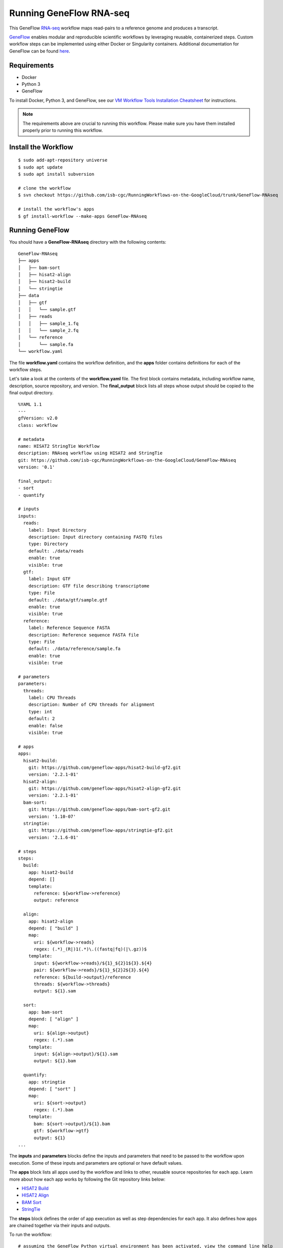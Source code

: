 ========================
Running GeneFlow RNA-seq
========================

This GeneFlow `RNA-seq <https://www.technologynetworks.com/genomics/articles/rna-seq-basics-applications-and-protocol-299461#:~:text=RNA%2Dseq%20(RNA%2Dsequencing,patterns%20encoded%20within%20our%20RNA.>`_ workflow maps read-pairs to a reference genome and produces a transcript. 

`GeneFlow <https://github.com/CDCgov/geneflow2>`_ enables modular and reproducible scientific workflows by leveraging reusable, containerized steps. Custom workflow steps can be implemented using either Docker or Singularity containers. Additional documentation for GeneFlow can be found `here <https://geneflow.gitlab.io>`_. 

Requirements
============

- Docker
- Python 3
- GeneFlow

To install Docker, Python 3, and GeneFlow, see our `VM Workflow Tools Installation Cheatsheet <Cheatsheet.html>`_ for instructions.

.. note:: The requirements above are crucial to running this workflow. Please make sure you have them installed properly prior to running this workflow.

Install the Workflow
====================

::

	$ sudo add-apt-repository universe
	$ sudo apt update
	$ sudo apt install subversion

 	# clone the workflow
 	$ svn checkout https://github.com/isb-cgc/RunningWorkflows-on-the-GoogleCloud/trunk/GeneFlow-RNAseq

 	# install the workflow's apps
 	$ gf install-workflow --make-apps GeneFlow-RNAseq

Running GeneFlow
================

You should have a **GeneFlow-RNAseq** directory with the following contents:

::

	GeneFlow-RNAseq
	├── apps
	│   ├── bam-sort
	│   ├── hisat2-align
	│   ├── hisat2-build
	│   └── stringtie
	├── data
	│   ├── gtf
	│   │   └── sample.gtf
	│   ├── reads
	│   │   ├── sample_1.fq
	│   │   └── sample_2.fq
	│   └── reference
	│       └── sample.fa
	└── workflow.yaml


The file **workflow.yaml** contains the workflow definition, and the **apps** folder contains definitions for each of the workflow steps. 

Let's take a look at the contents of the **workflow.yaml** file. The first block contains metadata, including workflow name, description, source repository, and version. The **final_output** block lists all steps whose output should be copied to the final output directory. 

::

	%YAML 1.1
	---
	gfVersion: v2.0
	class: workflow

	# metadata
	name: HISAT2 StringTie Workflow
	description: RNAseq workflow using HISAT2 and StringTie
	git: https://github.com/isb-cgc/RunningWorkflows-on-the-GoogleCloud/GeneFlow-RNAseq
	version: '0.1'

	final_output:
	- sort
	- quantify

	# inputs
	inputs:
	  reads:
	    label: Input Directory
	    description: Input directory containing FASTQ files
	    type: Directory
	    default: ./data/reads
	    enable: true
	    visible: true
	  gtf:
	    label: Input GTF
	    description: GTF file describing transcriptome
	    type: File
	    default: ./data/gtf/sample.gtf
	    enable: true
	    visible: true
	  reference:
	    label: Reference Sequence FASTA
	    description: Reference sequence FASTA file
	    type: File
	    default: ./data/reference/sample.fa
	    enable: true
	    visible: true

	# parameters
	parameters: 
	  threads:
	    label: CPU Threads
	    description: Number of CPU threads for alignment
	    type: int
	    default: 2
	    enable: false
	    visible: true

	# apps
	apps:
	  hisat2-build:
	    git: https://github.com/geneflow-apps/hisat2-build-gf2.git
	    version: '2.2.1-01'
	  hisat2-align:
	    git: https://github.com/geneflow-apps/hisat2-align-gf2.git
	    version: '2.2.1-01'
	  bam-sort:
	    git: https://github.com/geneflow-apps/bam-sort-gf2.git
	    version: '1.10-07'
	  stringtie:
	    git: https://github.com/geneflow-apps/stringtie-gf2.git
	    version: '2.1.6-01'

	# steps
	steps:
	  build:
	    app: hisat2-build
	    depend: []
	    template:
	      reference: ${workflow->reference}
	      output: reference

	  align:
	    app: hisat2-align
	    depend: [ "build" ]
	    map:
	      uri: ${workflow->reads}
	      regex: (.*)_(R|)1(.*)\.((fastq|fq)(|\.gz))$
	    template:
	      input: ${workflow->reads}/${1}_${2}1${3}.${4}
	      pair: ${workflow->reads}/${1}_${2}2${3}.${4}
	      reference: ${build->output}/reference
	      threads: ${workflow->threads}
	      output: ${1}.sam

	  sort:
	    app: bam-sort
	    depend: [ "align" ]
	    map:
	      uri: ${align->output}
	      regex: (.*).sam
	    template:
	      input: ${align->output}/${1}.sam
	      output: ${1}.bam

	  quantify:
	    app: stringtie
	    depend: [ "sort" ]
	    map:
	      uri: ${sort->output}
	      regex: (.*).bam
	    template:
	      bam: ${sort->output}/${1}.bam
	      gtf: ${workflow->gtf}
	      output: ${1}
	...

The **inputs** and **parameters** blocks define the inputs and parameters that need to be passed to the workflow upon execution. Some of these inputs and parameters are optional or have default values. 

The **apps** block lists all apps used by the workflow and links to other, reusable source repositories for each app. Learn more about how each app works by following the Git repository links below:

* `HISAT2 Build <https://github.com/geneflow-apps/hisat2-build-gf2.git>`_
* `HISAT2 Align <https://github.com/geneflow-apps/hisat2-align-gf2.git>`_
* `BAM Sort <https://github.com/geneflow-apps/bam-sort-gf2.git>`_
* `StringTie <https://github.com/geneflow-apps/stringtie-gf2.git>`_

The **steps** block defines the order of app execution as well as step dependencies for each app. It also defines how apps are chained together via their inputs and outputs. 

To run the workflow:

::

	# assuming the GeneFlow Python virtual environment has been activated, view the command line help
 	$ gf help GeneFlow-RNAseq

	# run the workflow
	$ cd GeneFlow-RNAseq
	$ gf run . -o output 

After the workflow completes, the output folder should look similar to this:

::

	output
	└── geneflow-job-095ba2fe
	    ├── quantify
	    │   ├── _log
	    │   │   ├── gf-0-quantify-sample.err
	    │   │   ├── gf-0-quantify-sample.out
	    │   │   ├── sample-stringtie.stderr
	    │   │   └── sample-stringtie.stdout
	    │   └── sample
	    │       ├── e2t.ctab
	    │       ├── e_data.ctab
	    │       ├── i2t.ctab
	    │       ├── i_data.ctab
	    │       ├── sample.tsv
	    │       ├── sample_final_reference.gtf
	    │       ├── sample_final_transcript.gtf
	    │       └── t_data.ctab
	    └── sort
		├── _log
		│   ├── gf-0-sort-sample-bam.err
		│   ├── gf-0-sort-sample-bam.out
		│   └── sample.bam-samtools-sort.stderr
		└── sample.bam

The script will run Docker containers for `hisat2 <http://daehwankimlab.github.io/hisat2/>`_, `samtools <http://www.htslib.org/>`_, and `stringtie <https://ccb.jhu.edu/software/stringtie/>`_ to do the work. **sample.bam** contains the sequence alignment data produced by mapping reads to the reference genome **sample.bam**. Additional information about gtf and tsv outputs of stringtie can be found `here <http://ccb.jhu.edu/software/stringtie/index.shtml?t=manual>`_. The **sample_final_transcript.gtf** contains details of the transcripts that StringTie assembles from RNA-Seq data, while **sample.tsv** contains gene abundances.

View the results of this workflow `here <https://github.com/isb-cgc/RunningWorkflows-on-the-GoogleCloud/tree/master/Results/RNAseq>`_.
